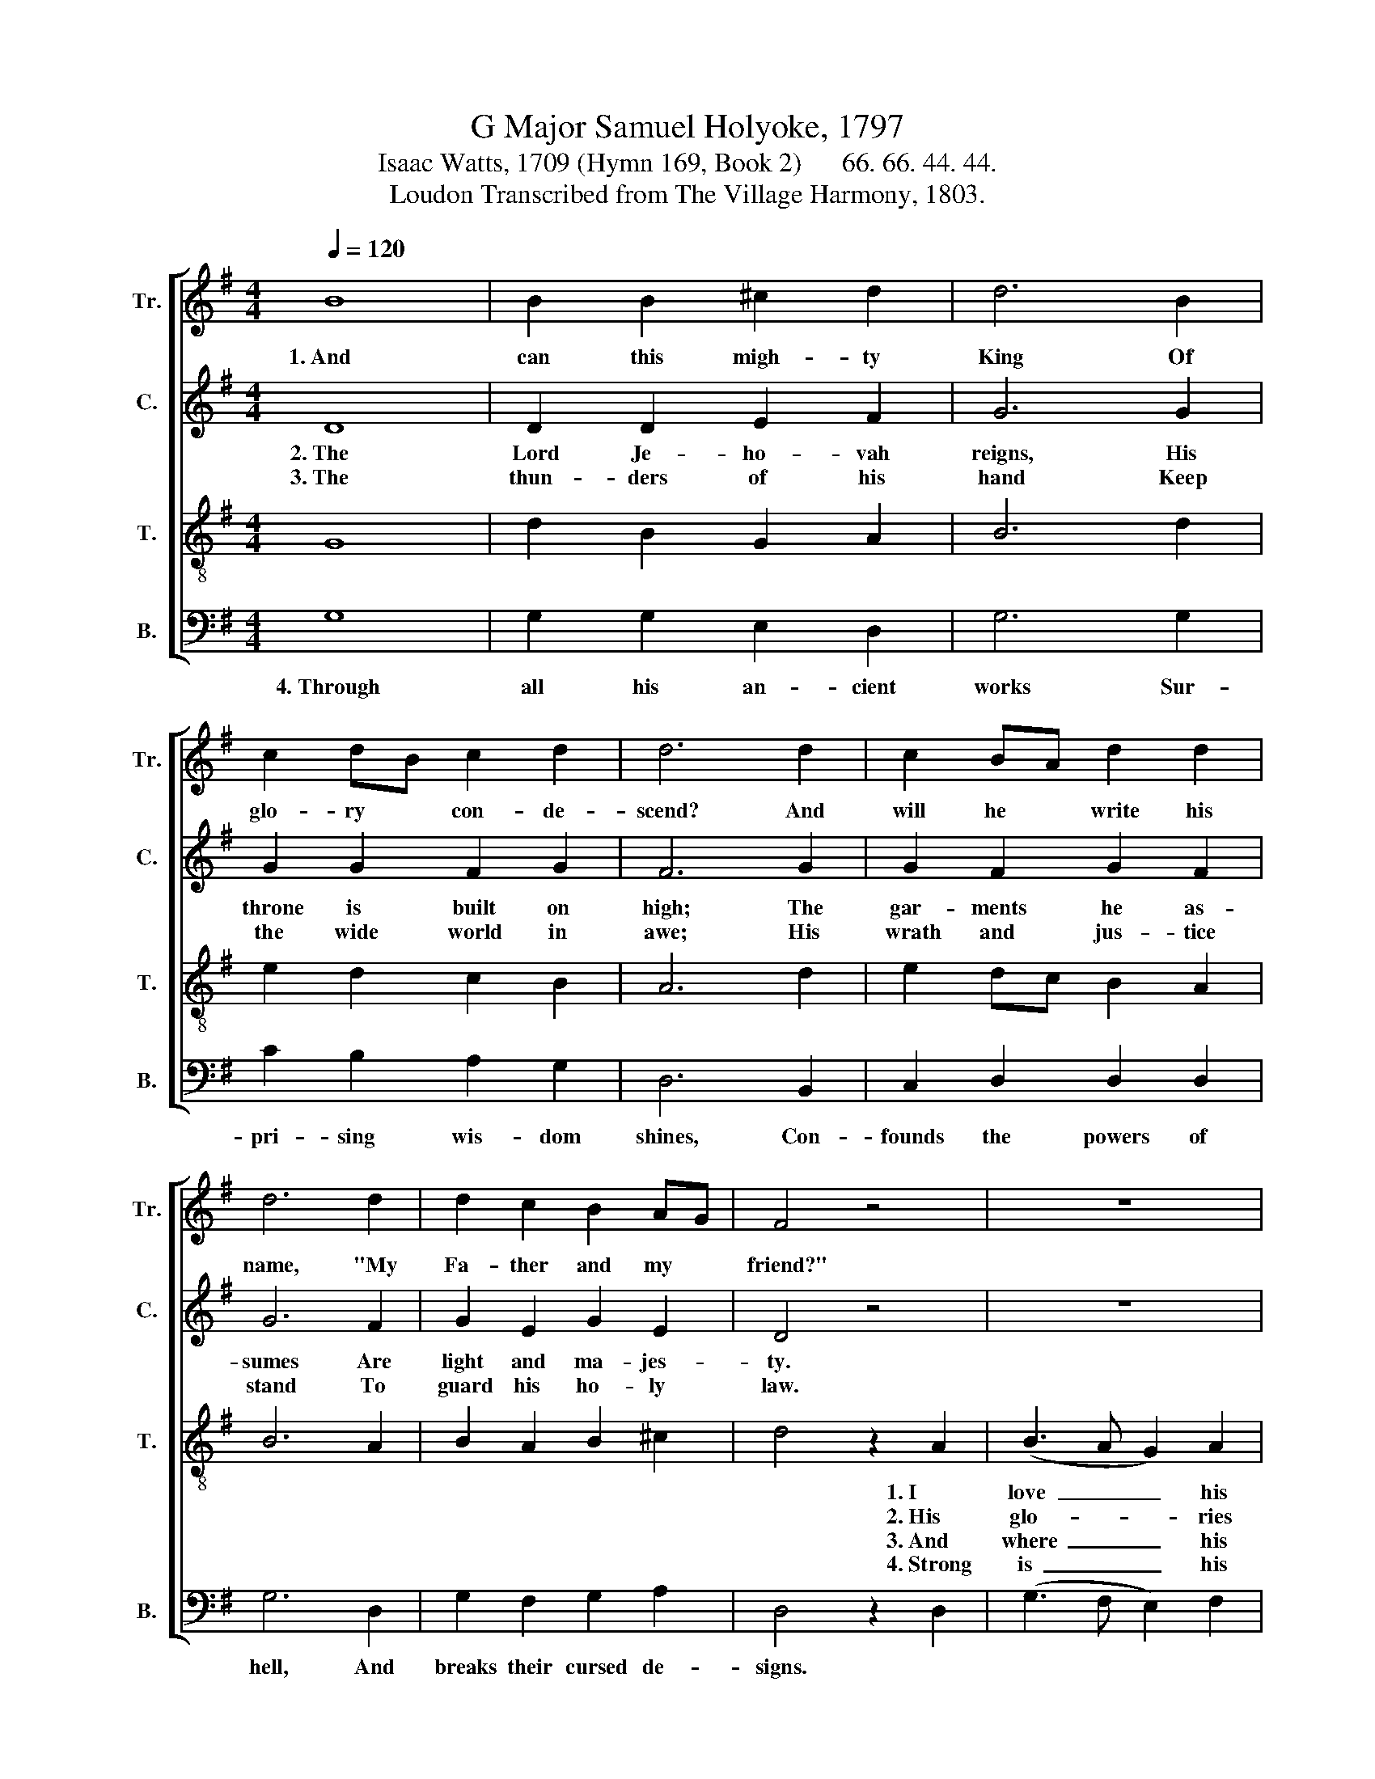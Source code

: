 X:1
T:G Major Samuel Holyoke, 1797
T:Isaac Watts, 1709 (Hymn 169, Book 2)      66. 66. 44. 44.
T:Loudon Transcribed from The Village Harmony, 1803.
%%score [ 1 2 3 4 ]
L:1/8
Q:1/4=120
M:4/4
K:G
V:1 treble nm="Tr." snm="Tr."
V:2 treble nm="C." snm="C."
V:3 treble-8 nm="T." snm="T."
V:4 bass nm="B." snm="B."
V:1
 B8 | B2 B2 ^c2 d2 | d6 B2 | c2 dB c2 d2 | d6 d2 | c2 BA d2 d2 | d6 d2 | d2 c2 B2 AG | F4 z4 | z8 | %10
w: 1.~And|can this migh- ty|King Of|glo- ry * con- de-|scend? And|will he * write his|name, "My|Fa- ther and my *|friend?"||
 z8 | z8 | z8 | d4 d2 ^c2 | d6 e2 | d4 c4 | B8 |] %17
w: |||Join all my|powers, and|praise the|Lord.|
V:2
 D8 | D2 D2 E2 F2 | G6 G2 | G2 G2 F2 G2 | F6 G2 | G2 F2 G2 F2 | G6 F2 | G2 E2 G2 E2 | D4 z4 | z8 | %10
w: 2.~The|Lord Je- ho- vah|reigns, His|throne is built on|high; The|gar- ments he as-|sumes Are|light and ma- jes-|ty.||
w: 3.~The|thun- ders of his|hand Keep|the wide world in|awe; His|wrath and jus- tice|stand To|guard his ho- ly|law.||
 z8 | z8 | z8 | B4 A2 G2 | (F2 GD G2) A2 | G4 F4 | G8 |] %17
w: |||No mor- tal|eye~ _ _ _ can|bear the|sight.|
w: |||His truth con-|firms~ _ _ _ and|seals the|grace.|
V:3
 G8 | d2 B2 G2 A2 | B6 d2 | e2 d2 c2 B2 | A6 d2 | e2 dc B2 A2 | B6 A2 | B2 A2 B2 ^c2 | d4 z2 A2 | %9
w: ||||||||* 1.~I|
w: ||||||||* 2.~His|
w: ||||||||* 3.~And|
w: ||||||||* 4.~Strong|
 (B3 A G2) A2 | (B3 c d2) c2 | (B3 A G2) A2 | B6 z2 | g4 f2 e2 | (d3 c B2) c2 | B4 A4 | G8 |] %17
w: love~ _ _ his|name,~ _ _ I|love~ _ _ his|word;|||||
w: glo- * * ries|shine~ _ _ with|beams~ _ _ so|bright,|||||
w: where~ _ _ his|love~ _ _ re-|solves~ _ _ to|bless,|||||
w: is~ _ _ his|arm,~ _ _ and|shall~ _ _ fuk-|fil|||||
V:4
 G,8 | G,2 G,2 E,2 D,2 | G,6 G,2 | C2 B,2 A,2 G,2 | D,6 B,,2 | C,2 D,2 D,2 D,2 | G,6 D,2 | %7
w: 4.~Through|all his an- cient|works Sur-|pri- sing wis- dom|shines, Con-|founds the powers of|hell, And|
 G,2 F,2 G,2 A,2 | D,4 z2 D,2 | (G,3 F, E,2) F,2 | (G,3 A, B,2) A,2 | (G,3 F, E,2) D,2 | G,6 z2 | %13
w: breaks their cursed de-|signs. *|||||
 G,4 A,2 A,2 | (D,2 E,F, G,2) C,2 | D,4 D,4 | G,,8 |] %17
w: 4.~His great de-|crees,~ _ _ _ his|sove- reign|will.|

